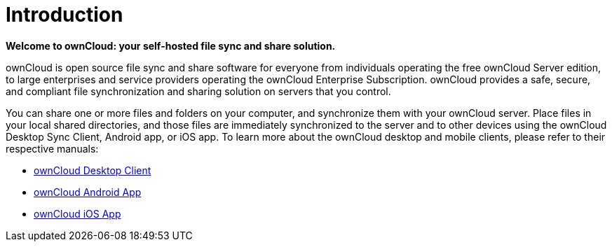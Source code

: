= Introduction

*Welcome to ownCloud: your self-hosted file sync and share solution.*

ownCloud is open source file sync and share software for everyone from
individuals operating the free ownCloud Server edition, to large
enterprises and service providers operating the ownCloud Enterprise
Subscription. ownCloud provides a safe, secure, and compliant file
synchronization and sharing solution on servers that you control.

You can share one or more files and folders on your computer, and
synchronize them with your ownCloud server. Place files in your local
shared directories, and those files are immediately synchronized to the
server and to other devices using the ownCloud Desktop Sync Client,
Android app, or iOS app. To learn more about the ownCloud desktop and
mobile clients, please refer to their respective manuals:

* link:https://doc.owncloud.org/desktop/latest/[ownCloud Desktop Client]
* link:https://doc.owncloud.org/android/[ownCloud Android App]
* link:https://doc.owncloud.org/ios/[ownCloud iOS App]

